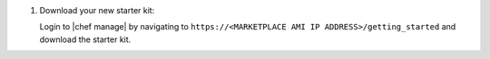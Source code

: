 .. The contents of this file are included in multiple topics.
.. This file should not be changed in a way that hinders its ability to appear in multiple documentation sets.

#. Download your new starter kit:

   Login to |chef manage| by navigating to ``https://<MARKETPLACE AMI IP ADDRESS>/getting_started`` and download the starter kit.
